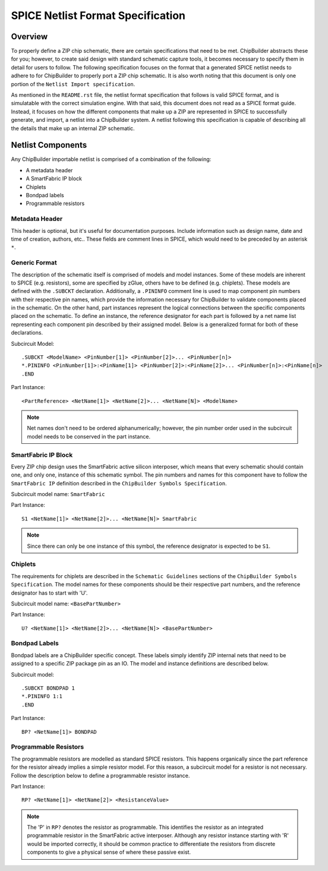 SPICE Netlist Format Specification
**********************************

Overview
========

To properly define a ZIP chip schematic, there are certain specifications that need to be met. ChipBuilder abstracts these for you; however, to create said design with standard schematic capture tools, it becomes necessary to specify them in detail for users to follow. The following specification focuses on the format that a generated SPICE netlist needs to adhere to for ChipBuilder to properly port a ZIP chip schematic. It is also worth noting that this document is only one portion of the ``Netlist Import specification``. 

As mentioned in the ``README.rst`` file, the netlist format specification that follows is valid SPICE format, and is simulatable with the correct simulation engine. With that said, this document does not read as a SPICE format guide. Instead, it focuses on how the different components that make up a ZIP are represented in SPICE to successfully generate, and import, a netlist into a ChipBuilder system. A netlist following this specification is capable of describing all the details that make up an internal ZIP schematic.


Netlist Components
==================

Any ChipBuilder importable netlist is comprised of a combination of the following:

* A metadata header
* A SmartFabric IP block
* Chiplets
* Bondpad labels
* Programmable resistors


Metadata Header
---------------

This header is optional, but it's useful for documentation purposes. Include information such as design name, date and time of creation, authors, etc.. These fields are comment lines in SPICE, which would need to be preceded by an asterisk ``*``.


Generic Format
--------------

The description of the schematic itself is comprised of models and model instances. Some of these models are inherent to SPICE (e.g. resistors), some are specified by zGlue, others have to be defined (e.g. chiplets). These models are defined with the ``.SUBCKT`` declaration. Additionally, a ``.PININFO`` comment line is used to map component pin numbers with their respective pin names, which provide the information necessary for ChipBuilder to validate components placed in the schematic. On the other hand, part instances represent the logical connections between the specific components placed on the schematic. To define an instance, the reference designator for each part is followed by a net name list representing each component pin described by their assigned model. Below is a generalized format for both of these declarations.

Subcircuit Model::

    .SUBCKT <ModelName> <PinNumber[1]> <PinNumber[2]>... <PinNumber[n]>
    *.PININFO <PinNumber[1]>:<PinName[1]> <PinNumber[2]>:<PinName[2]>... <PinNumber[n]>:<PinName[n]>
    .END

Part Instance::

    <PartReference> <NetName[1]> <NetName[2]>... <NetName[N]> <ModelName>

.. note::

    Net names don't need to be ordered alphanumerically; however, the pin number order used in the subcircuit model needs to be conserved in the part instance.


SmartFabric IP Block
--------------------

Every ZIP chip design uses the SmartFabric active silicon interposer, which means that every schematic should contain one, and only one, instance of this schematic symbol. The pin numbers and names for this component have to follow the ``SmartFabric IP`` definition described in the ``ChipBuilder Symbols Specification``.

Subcircuit model name: ``SmartFabric``

Part Instance::

    S1 <NetName[1]> <NetName[2]>... <NetName[N]> SmartFabric

.. note::
    
    Since there can only be one instance of this symbol, the reference designator is expected to be ``S1``.


Chiplets
--------

The requirements for chiplets are described in the ``Schematic Guidelines`` sections of the ``ChipBuilder Symbols Specification``. The model names for these components should be their respective part numbers, and the reference designator has to start with 'U'.

Subcircuit model name: ``<BasePartNumber>``

Part Instance::

    U? <NetName[1]> <NetName[2]>... <NetName[N]> <BasePartNumber>


Bondpad Labels
--------------

Bondpad labels are a ChipBuilder specific concept. These labels simply identify ZIP internal nets that need to be assigned to a specific ZIP package pin as an IO. The model and instance definitions are described below.

Subcircuit model::

    .SUBCKT BONDPAD 1
    *.PININFO 1:1
    .END

Part Instance::

    BP? <NetName[1]> BONDPAD


Programmable Resistors
----------------------

The programmable resistors are modelled as standard SPICE resistors. This happens organically since the part reference for the resistor already implies a simple resistor model. For this reason, a subcircuit model for a resistor is not necessary. Follow the description below to define a programmable resistor instance. 

Part Instance::

    RP? <NetName[1]> <NetName[2]> <ResistanceValue>

.. note::

    The 'P' in ``RP?`` denotes the resistor as programmable. This identifies the resistor as an integrated programmable resistor in the SmartFabric active interposer. Although any resistor instance starting with 'R' would be imported correctly, it should be common practice to differentiate the resistors from discrete components to give a physical sense of where these passive exist.

